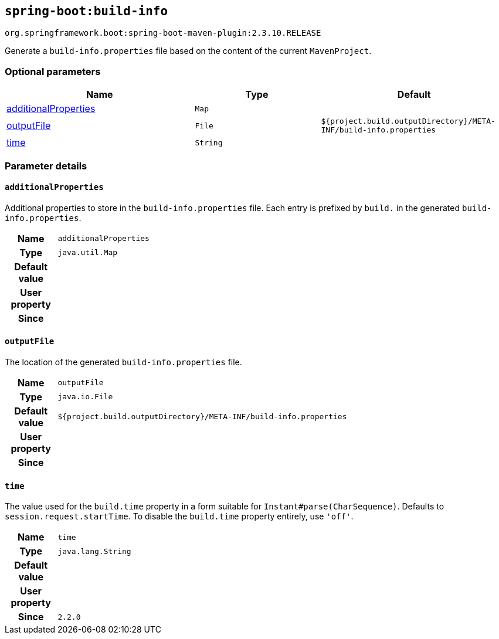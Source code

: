 

[[goals-build-info]]
== `spring-boot:build-info`
`org.springframework.boot:spring-boot-maven-plugin:2.3.10.RELEASE`

Generate a `build-info.properties` file based on the content of the current `MavenProject`.


[[goals-build-info-parameters-optional]]
=== Optional parameters
[cols="3,2,3"]
|===
| Name | Type | Default

| <<goals-build-info-parameters-details-additionalProperties,additionalProperties>>
| `Map`
|

| <<goals-build-info-parameters-details-outputFile,outputFile>>
| `File`
| `${project.build.outputDirectory}/META-INF/build-info.properties`

| <<goals-build-info-parameters-details-time,time>>
| `String`
|

|===


[[goals-build-info-parameters-details]]
=== Parameter details


[[goals-build-info-parameters-details-additionalProperties]]
==== `additionalProperties`
Additional properties to store in the `build-info.properties` file. Each entry is prefixed by `build.` in the generated `build-info.properties`.

[cols="10h,90"]
|===

| Name
| `additionalProperties`

| Type
| `java.util.Map`

| Default value
|

| User property
|

| Since
|

|===


[[goals-build-info-parameters-details-outputFile]]
==== `outputFile`
The location of the generated `build-info.properties` file.

[cols="10h,90"]
|===

| Name
| `outputFile`

| Type
| `java.io.File`

| Default value
| `${project.build.outputDirectory}/META-INF/build-info.properties`

| User property
|

| Since
|

|===


[[goals-build-info-parameters-details-time]]
==== `time`
The value used for the `build.time` property in a form suitable for `Instant#parse(CharSequence)`. Defaults to `session.request.startTime`. To disable the `build.time` property entirely, use `'off'`.

[cols="10h,90"]
|===

| Name
| `time`

| Type
| `java.lang.String`

| Default value
|

| User property
|

| Since
| `2.2.0`

|===

